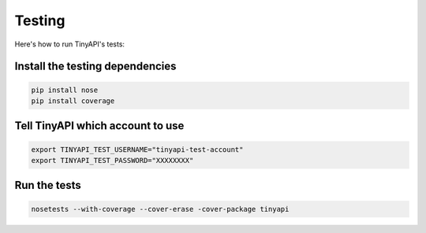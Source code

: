 =======
Testing
=======

Here's how to run TinyAPI's tests:

Install the testing dependencies
--------------------------------

.. code-block:: sh

    pip install nose
    pip install coverage

Tell TinyAPI which account to use
---------------------------------

.. code-block:: sh

    export TINYAPI_TEST_USERNAME="tinyapi-test-account"
    export TINYAPI_TEST_PASSWORD="XXXXXXXX"

Run the tests
-------------

.. code-block:: sh

    nosetests --with-coverage --cover-erase -cover-package tinyapi
